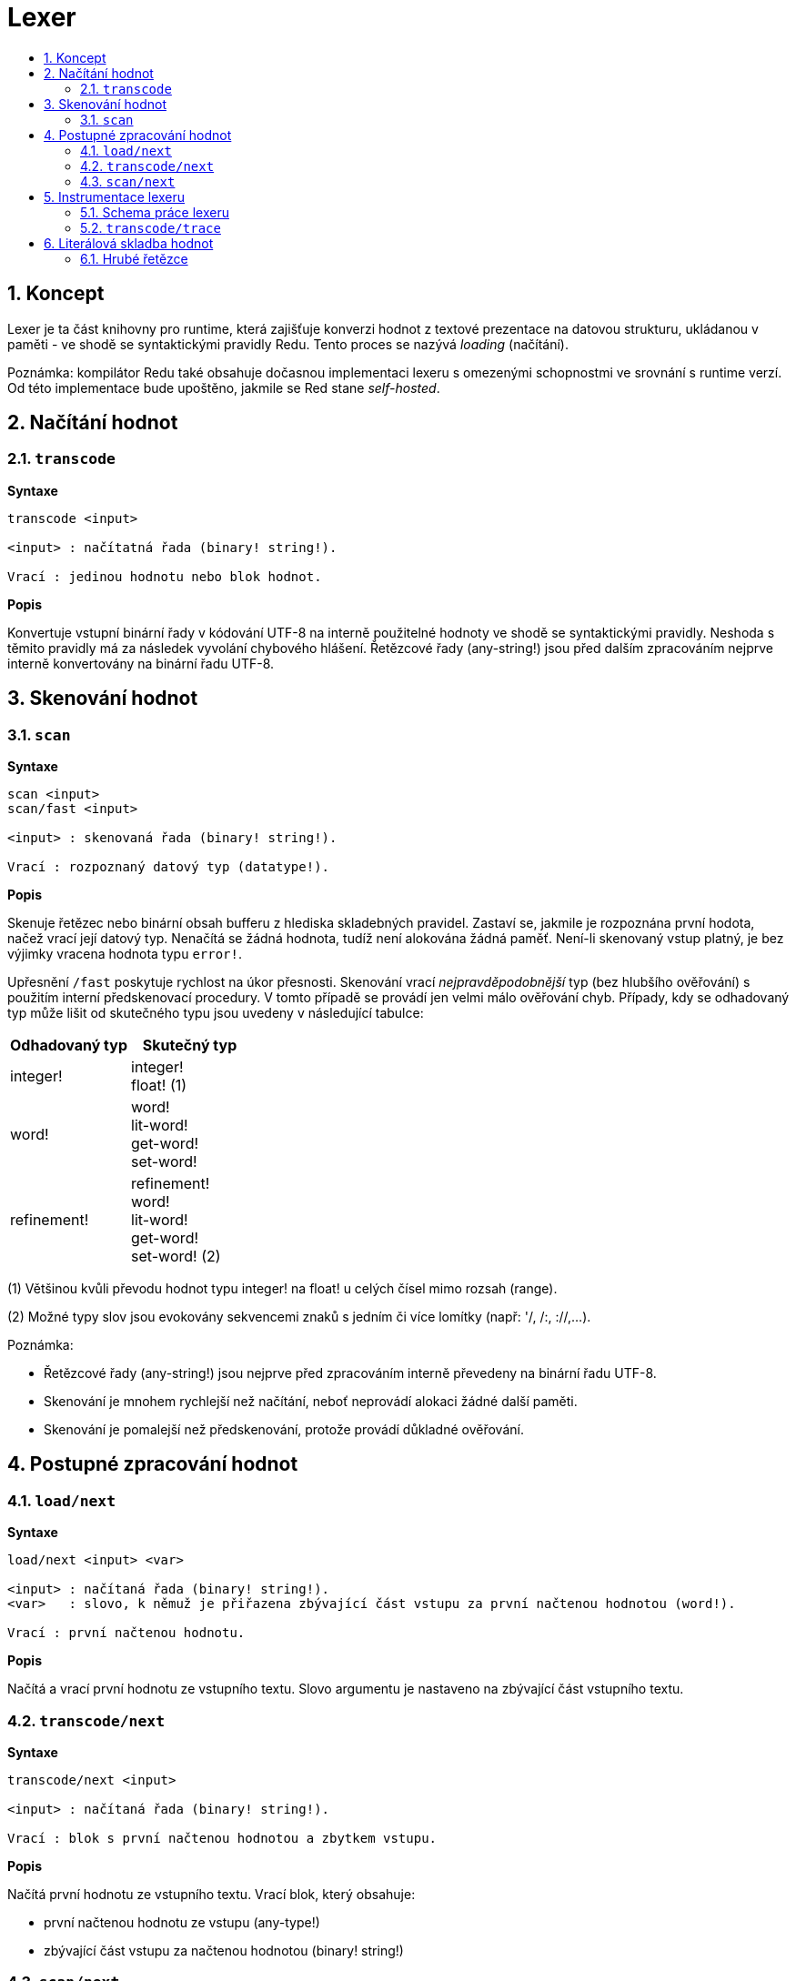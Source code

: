 = Lexer
:imagesdir: ../images
:toc:
:toc-title:
:toclevels: 3
:numbered:

== Koncept

Lexer je ta část knihovny pro runtime, která zajišťuje konverzi hodnot z textové prezentace na datovou strukturu, ukládanou v paměti - ve shodě se syntaktickými pravidly Redu. Tento proces se nazývá _loading_ (načítání). 

Poznámka: kompilátor Redu také obsahuje dočasnou implementaci lexeru s omezenými schopnostmi ve srovnání s runtime verzí. Od této implementace bude upoštěno, jakmile se Red stane _self-hosted_.

== Načítání hodnot

=== `transcode`

*Syntaxe*

----
transcode <input>

<input> : načítatná řada (binary! string!).

Vrací : jedinou hodnotu nebo blok hodnot.
----

*Popis*

Konvertuje vstupní binární řady v kódování UTF-8 na interně použitelné hodnoty ve shodě se syntaktickými pravidly. Neshoda s těmito pravidly má za následek vyvolání chybového hlášení. Řetězcové řady (any-string!) jsou před dalším zpracováním nejprve interně konvertovány na binární řadu UTF-8.

== Skenování hodnot

=== `scan`

*Syntaxe*

----
scan <input>
scan/fast <input>

<input> : skenovaná řada (binary! string!).

Vrací : rozpoznaný datový typ (datatype!).
----

*Popis*

Skenuje řetězec nebo binární obsah bufferu z hlediska skladebných pravidel. Zastaví se, jakmile je rozpoznána první hodota, načež vrací její datový typ. Nenačítá se žádná hodnota, tudíž není alokována žádná paměť. Není-li skenovaný vstup platný, je bez výjimky vracena hodnota typu `error!`.

Upřesnění `/fast` poskytuje rychlost na úkor přesnosti. Skenování vrací _nejpravděpodobnější_ typ (bez hlubšího ověřování) s použitím interní předskenovací procedury. V tomto případě se provádí jen velmi málo ověřování chyb. Případy, kdy se odhadovaný typ může lišit od skutečného typu jsou uvedeny v následující tabulce:

[cols="1,1", options="header", align="center"]
|===
|Odhadovaný typ | Skutečný typ
|integer! | integer! +
float! (1)
|word!	 | word! +
lit-word! +
get-word! + 
set-word!
|refinement! | refinement! +
word! +
lit-word! +
get-word! +
set-word! (2)
|===

(1) Většinou kvůli převodu hodnot typu integer! na float! u celých čísel mimo rozsah (range).

(2) Možné typy slov jsou evokovány sekvencemi znaků s jedním či více lomítky (např: '/, /:, ://,...).

Poznámka: 

* Řetězcové řady (any-string!) jsou nejprve před zpracováním interně převedeny na binární řadu UTF-8.

* Skenování je mnohem rychlejší než načítání, neboť neprovádí alokaci žádné další paměti.

* Skenování je pomalejší než předskenování, protože provádí důkladné ověřování.

== Postupné zpracování hodnot

=== `load/next`

*Syntaxe*

----
load/next <input> <var>

<input> : načítaná řada (binary! string!).
<var>   : slovo, k němuž je přiřazena zbývající část vstupu za první načtenou hodnotou (word!).

Vrací : první načtenou hodnotu.
----

*Popis*

Načítá a vrací první hodnotu ze vstupního textu. Slovo argumentu je nastaveno na zbývající část vstupního textu.

=== `transcode/next`

*Syntaxe*

----
transcode/next <input>

<input> : načítaná řada (binary! string!).

Vrací : blok s první načtenou hodnotou a zbytkem vstupu.
----

*Popis*

Načítá první hodnotu ze vstupního textu. Vrací blok, který obsahuje:

* první načtenou hodnotu ze vstupu (any-type!)

* zbývající část vstupu za načtenou hodnotou (binary! string!)


=== `scan/next`

*Syntaxe*

----
scan/next <input>

<input> : načítaná řada (binary! string!).

Vrací : blok s typem první hodnoty a zbytkem vstupu.
----

*Popis*

Skenuje první hodnotu vstupního textu. Vrací blok, který obsahuje:

* datový typ první hodnoty ve vstupu (datatype!)

* zbývající část vstupu za skenovanou hodnotou (binary! string!)


== Instrumentace lexeru

=== Schema práce lexeru

Proces tokenizace je rozdělen do jednotlivých stupňů, v nichž jsou spouštěny události tam, kde může být invokována uživatelem poskytnutá funkce se zpětným voláním (callback). Jednotlivými stupni jsou:

----
                +-> ERROR
               /
         +-> CLOSE series
        /
       +-> OPEN series
      /
-> PRESCAN token -> SCAN token -> LOAD value
      \               \             \
       +-> ERROR       +-> ERROR     +-> ERROR
----

Událostmi lexeru tedy jsou: `prescan`, `scan`, `load`, `open`, `close`, `error`.

=== `transcode/trace`

*Syntaxe*

----
transcode/trace <input> <callback>

<input>    : načítaná řada (binary! string!).
<callback> : zpětná (callback) funkce pro ošetření události lexeru (function!).

Vrací    : jedinou hodnotu nebo blok hodnot.
----

*Popis*

Konvertuje vstupní binární řadu v kódování UTF-8 na interně použitelné hodnoty ve shodě se syntaktickými pravidly. Při každé události lexeru volá uživatelem poskytnutou callback funkci.

Blok specifikací callback funkce:

----
func [
    event [word!]               ;-- aktuální stav lexeru (viz tabulka níže)
    input [string! binary!]     ;-- odkaz na vstupní řadu v aktuální pozici načítání (může být změněno)
    type  [datatype! word!]     ;-- slovo nebo datový typ popisující typ tokenu nebo aktuálně řešenou hodnotu
    line  [integer!]            ;-- číslo řady aktuálního vstupu
    token                       ;-- aktuální token jako úsek (slice) vstupu  typu pair! nebo načítaná hodnota
    return: [logic!]
][
    [events]                    ;-- volitelný seznam vymezených názvů událostí
    ...body...
]
----
Odsazení (offset) argumentu `vstupní` řady je dáno místem, kde se lexer zastavil po detekci konce tokenu. Tento offset může být modifikován callback funkcí. Je-li `chybová` událost ignorována, nedojde automaticky k pokročení vstupem; záleží na callback funkci aby nastavila `vstupní` řadu do správné pozice pro opětovné ošetření řady. Pokud se nezadaří, může to vést k nekonečné smyčce.

Při `chybové` události obsahuje argument `type` název datového typu, jenž byl částečně rozpoznán. Vyskytne-li se chyba u izolovaného znaku, jako jsou nepárové koncové závorky `) ] }`, je argument `type` nastaven na `error!`, protože v takovém případě nebyl rozpoznán žádný určitý typ.

Blok těla funkce může začínat volitelným filtrovacím blokem k určení události, která má být spuštěna. To umožňuje redukovat počet zpětných (callbac) volání, což se projeví lepším výkonem zpracování.

Význam některých argumentů a zpětných hodnot __závisí__ na typu události. Následující tabulka obsahuje možné kombinace a účinky:

[cols="1,1,1,1,2", options="header"]
|===
|Event | Type | Token | Return Value | Description
|`prescan`| word! datatype!| pair!| `true`: scan + 
`false`: drop| Byl-li rozpoznán token.
|`scan`| word! datatype!| pair!| `true`: load + 
`false`: drop| Byl-li přesně rozpoznán typ tokenu.
|`load`| datatype!| <value>| `true`: store +
`false`: drop| Byl-li token konvertován na hodnotu Redu.
|`open`| datatype!| pair!| `true`: open +
`false`: drop| Byl-li otevřen nový block!, paren!, path!, map! nebo víceřádkový řetězec.
|`close`| datatype!| pair!| `true`: close + 
`false`: drop| Byl-li zavřen nový block!, paren!, path!, map! nebo je víceřádkový řetězec uzavřený.
|`error`| datatype!| pair!| `true`: throw +
`false`: ignore| Při výskytu syntaktické chyby.
|===

Možné hodnoty pole `type` (word! nebo datatype!) v události `scan`:
----
eof comment hex error! block! paren! string! map! path! word! refinement!
issue! file! binary! char! percent! integer! float! tuple! date! pair! time!
money! tag! url! email! ref! lit-word! get-word! set-word!
----

Možné hodnoty pole `type` (datatype!) v události `open`:
----
block! paren! string!(1) map! path! lit-path! get-path!
----

Možné hodnoty pole `type` (datatype!) v události `close`:
----
block! paren! string!(1) map! path! lit-path! get-path! set-path!
----

(1): pouze u řetězců, vymezených složenými závorkami.

Poznámky:

* Je-li při události `prescan` vráceno `false`, jsou příslušné události `scan` a `load` přeskočeny.

* Je-li při události `scan` vráceno `false`, je příslušná událost `load` přeskočena.

* Je-li upuštěno od události `open`, mělo by být upuštěno rovněž od události `close`.


Viz příklady na https://github.com/red/code/tree/master/Scripts/lexer

== Literálová skladba hodnot

=== Hrubé řetězce

Řetězce v Redu mají pro některé znaky speciální pravidla, jako je např. použití znaku `^` coby únikového mechanizmu nebo
nezbytnost vybalancovat vnitřní složené závorky u řetězců, vymezených složenými závorkami.

Formát hrubého (raw) řetězce umožňuje vložit literálové řetězce bez jakéhokoliv ošetření jejich obsahu.


*Syntaxe*

----
%{...}%
%%{...}%%
%%%{...}%%%
...
----

K vymezení řetězce lze použít libovolný počet párovaných znaků  `%`. Není li počet znaků na začátku shodný s počtem znaků na konci, dojde při načítání k chybovému hlášení.

